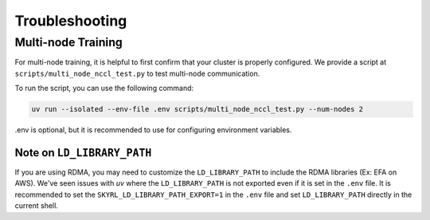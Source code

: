 Troubleshooting
===============


Multi-node Training
-------------------

For multi-node training, it is helpful to first confirm that your cluster is properly configured. We provide a script at ``scripts/multi_node_nccl_test.py`` to test multi-node communication.

To run the script, you can use the following command:

.. code-block:: bash

   uv run --isolated --env-file .env scripts/multi_node_nccl_test.py --num-nodes 2

.env is optional, but it is recommended to use for configuring environment variables.

Note on ``LD_LIBRARY_PATH``
~~~~~~~~~~~~~~~~~~~~~~~~~~~

If you are using RDMA, you may need to customize the ``LD_LIBRARY_PATH`` to include the RDMA libraries (Ex: EFA on AWS). We've seen issues with `uv` where the ``LD_LIBRARY_PATH`` is not exported even if it is set in the ``.env`` file. It is recommended to set the ``SKYRL_LD_LIBRARY_PATH_EXPORT=1`` in the ``.env`` file and set ``LD_LIBRARY_PATH`` directly in the current shell.



